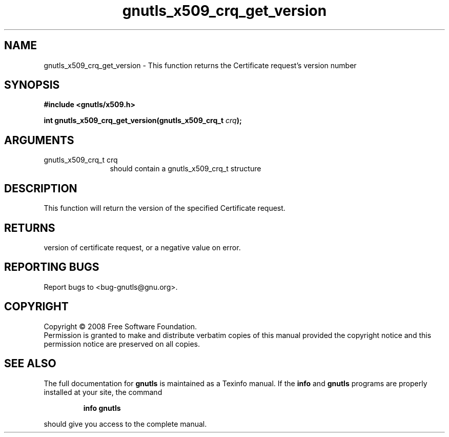 .\" DO NOT MODIFY THIS FILE!  It was generated by gdoc.
.TH "gnutls_x509_crq_get_version" 3 "2.6.4" "gnutls" "gnutls"
.SH NAME
gnutls_x509_crq_get_version \- This function returns the Certificate request's version number
.SH SYNOPSIS
.B #include <gnutls/x509.h>
.sp
.BI "int gnutls_x509_crq_get_version(gnutls_x509_crq_t " crq ");"
.SH ARGUMENTS
.IP "gnutls_x509_crq_t crq" 12
should contain a gnutls_x509_crq_t structure
.SH "DESCRIPTION"
This function will return the version of the specified Certificate request.
.SH "RETURNS"
version of certificate request, or a negative value on
error.
.SH "REPORTING BUGS"
Report bugs to <bug-gnutls@gnu.org>.
.SH COPYRIGHT
Copyright \(co 2008 Free Software Foundation.
.br
Permission is granted to make and distribute verbatim copies of this
manual provided the copyright notice and this permission notice are
preserved on all copies.
.SH "SEE ALSO"
The full documentation for
.B gnutls
is maintained as a Texinfo manual.  If the
.B info
and
.B gnutls
programs are properly installed at your site, the command
.IP
.B info gnutls
.PP
should give you access to the complete manual.
